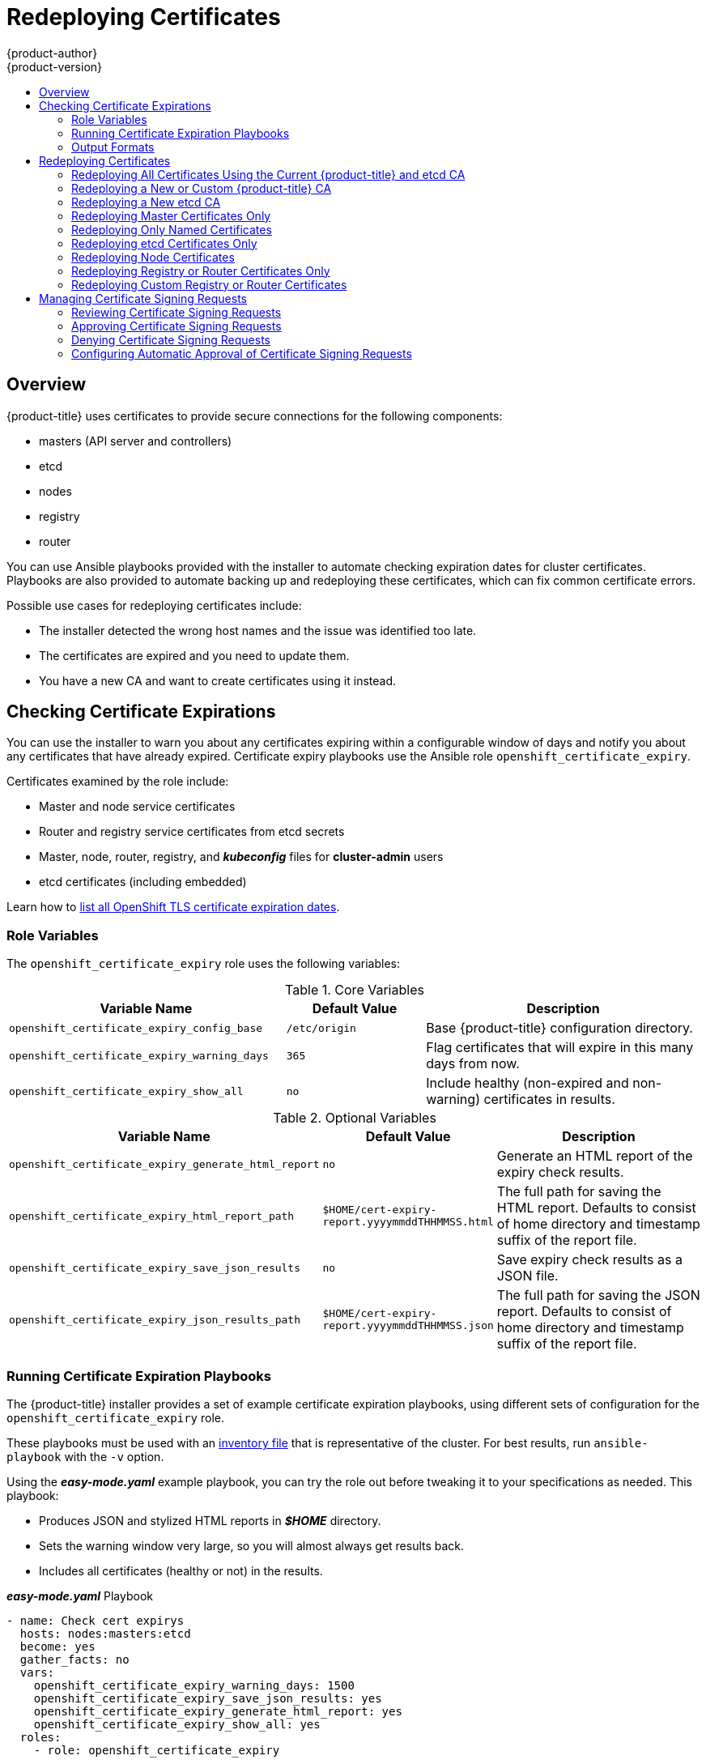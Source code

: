 [[install-config-redeploying-certificates]]
= Redeploying Certificates
{product-author}
{product-version}
:data-uri:
:icons:
:experimental:
:toc: macro
:toc-title:

toc::[]

== Overview

{product-title} uses certificates to provide secure connections for the
following components:

- masters (API server and controllers)
- etcd
- nodes
- registry
- router

You can use Ansible playbooks provided with the installer to automate checking
expiration dates for cluster certificates. Playbooks are also provided to
automate backing up and redeploying these certificates, which can fix common
certificate errors.

Possible use cases for redeploying certificates include:

- The installer detected the wrong host names and the issue was identified too late.
- The certificates are expired and you need to update them.
- You have a new CA and want to create certificates using it instead.

[[install-config-cert-expiry]]
== Checking Certificate Expirations

You can use the installer to warn you about any certificates expiring within a
configurable window of days and notify you about any certificates that have
already expired. Certificate expiry playbooks use the Ansible role
`openshift_certificate_expiry`.

Certificates examined by the role include:

- Master and node service certificates
- Router and registry service certificates from etcd secrets
- Master, node, router, registry, and *_kubeconfig_* files for *cluster-admin* users
- etcd certificates (including embedded)

Learn how to link:https://access.redhat.com/solutions/3930291[list all OpenShift
TLS certificate expiration dates].

[[install-config-cert-expiry-role-variables]]
=== Role Variables

The `openshift_certificate_expiry` role uses the following variables:

.Core Variables
[options="header",cols="2,1,2"]
|===

|Variable Name |Default Value |Description

|`openshift_certificate_expiry_config_base`
|`/etc/origin`
|Base {product-title} configuration directory.

|`openshift_certificate_expiry_warning_days`
|`365`
|Flag certificates that will expire in this many days from now.

|`openshift_certificate_expiry_show_all`
|`no`
|Include healthy (non-expired and non-warning) certificates in results.
|===

.Optional Variables
[options="header",cols="2,1,2"]
|===

|Variable Name |Default Value |Description

|`openshift_certificate_expiry_generate_html_report`
|`no`
|Generate an HTML report of the expiry check results.

|`openshift_certificate_expiry_html_report_path`
|`$HOME/cert-expiry-report.yyyymmddTHHMMSS.html`
|The full path for saving the HTML report. Defaults to consist of home directory and timestamp suffix of the report file.

|`openshift_certificate_expiry_save_json_results`
|`no`
|Save expiry check results as a JSON file.

|`openshift_certificate_expiry_json_results_path`
|`$HOME/cert-expiry-report.yyyymmddTHHMMSS.json`
|The full path for saving the JSON report. Defaults to consist of home directory and timestamp suffix of the report file.
|===

[[install-config-cert-expiry-running-playbooks]]
=== Running Certificate Expiration Playbooks

The {product-title} installer provides a set of example certificate expiration
playbooks, using different sets of configuration for the
`openshift_certificate_expiry` role.

These playbooks must be used with an
xref:../install/configuring_inventory_file.adoc#configuring-ansible[inventory file] that is representative of the cluster. For best results, run
`ansible-playbook` with the `-v` option.

Using the *_easy-mode.yaml_* example playbook, you can try the role out before
tweaking it to your specifications as needed. This playbook:

- Produces JSON and stylized HTML reports in *_$HOME_* directory.
- Sets the warning window very large, so you will almost always get results back.
- Includes all certificates (healthy or not) in the results.

.*_easy-mode.yaml_* Playbook
----
- name: Check cert expirys
  hosts: nodes:masters:etcd
  become: yes
  gather_facts: no
  vars:
    openshift_certificate_expiry_warning_days: 1500
    openshift_certificate_expiry_save_json_results: yes
    openshift_certificate_expiry_generate_html_report: yes
    openshift_certificate_expiry_show_all: yes
  roles:
    - role: openshift_certificate_expiry
----

Change to the playbook directory and run the *_easy-mode.yaml_*  playbook:

----
$ cd /usr/share/ansible/openshift-ansible
$ ansible-playbook -v -i <inventory_file> \
    playbooks/openshift-checks/certificate_expiry/easy-mode.yaml
----

[discrete]
[[cert-expiry-other-playbooks]]
==== Other Example Playbooks

The other example playbooks are also available to run directly out of the
*_/usr/share/ansible/openshift-ansible/playbooks/certificate_expiry/_*
directory.

.Other Example Playbooks
[options="header"]
|===

|File Name |Usage

|*_default.yaml_*
|Produces the default behavior of the `openshift_certificate_expiry` role.

|*_html_and_json_default_paths.yaml_*
|Generates HTML and JSON artifacts in their default paths.

|*_longer_warning_period.yaml_*
|Changes the expiration warning window to 1500 days.

|*_longer-warning-period-json-results.yaml_*
|Changes the expiration warning window to 1500 days and saves the results as a JSON file.

|===

To run any of these example playbooks:

----
$ cd /usr/share/ansible/openshift-ansible
$ ansible-playbook -v -i <inventory_file> \
    playbooks/openshift-checks/certificate_expiry/<playbook>
----

[[cert-expiry-output-formats]]
=== Output Formats

As noted above, there are two ways to format your check report. In JSON format
for machine parsing, or as a stylized HTML page for easy skimming.

[discrete]
[[cert-expiry-output-formats-html]]
==== HTML Report

An example of an HTML report is provided with the installer. You can open the
following file in your browser to view it:

*_/usr/share/ansible/openshift-ansible/roles/openshift_certificate_expiry/examples/cert-expiry-report.html_*

[discrete]
[[cert-expiry-output-formats-json]]
==== JSON Report

There are two top-level keys in the saved JSON results: `data` and `summary`.

The `data` key is a hash where the keys are the names of each host examined and
the values are the check results for the certificates identified on each
respective host.

The `summary` key is a hash that summarizes the total number of certificates:

- examined on the entire cluster
- that are OK
- expiring within the configured warning window
- already expired

For an example of the full JSON report, see *_/usr/share/ansible/openshift-ansible/roles/openshift_certificate_expiry/examples/cert-expiry-report.json_*.

The summary from the JSON data can be easily checked for warnings or expirations
using a variety of command-line tools. For example, using `grep` you can look
for the word `summary` and print out the two lines after the match (`-A2`):

----
$ grep -A2 summary $HOME/cert-expiry-report.yyyymmddTHHMMSS.json
    "summary": {
        "warning": 16,
        "expired": 0
----

If available, the `jq` tool can also be used to pick out specific values. The
first two examples below show how to select just one value, either `warning` or
`expired`. The third example shows how to select both values at once:

----
$ jq '.summary.warning' $HOME/cert-expiry-report.yyyymmddTHHMMSS.json
16

$ jq '.summary.expired' $HOME/cert-expiry-report.yyyymmddTHHMMSS.json
0

$ jq '.summary.warning,.summary.expired' $HOME/cert-expiry-report.yyyymmddTHHMMSS.json
16
0
----

[[redeploy-certificates]]
== Redeploying Certificates

Use the following playbooks to redeploy master, etcd, node, registry, and router
certificates on all relevant hosts. You can redeploy all of them at once using
the current CA, redeploy certificates for specific components only, or redeploy
a newly generated or custom CA on its own.

Just like the certificate expiry playbooks, these playbooks must be run with an
xref:../install/configuring_inventory_file.adoc#configuring-ansible[inventory file] that is representative of the cluster.

In particular, the inventory must specify or override all host names and IP
addresses set via the following variables such that they match the current
cluster configuration:

- `openshift_public_hostname`
- `openshift_public_ip`
- `openshift_master_cluster_hostname`
- `openshift_master_cluster_public_hostname`

The playbooks you need are provided by:

----
# yum install openshift-ansible
----

[NOTE]
====
The validity (length in days until they expire) for any certificates
auto-generated while redeploying can be configured via Ansible as well. See
xref:../install/configuring_inventory_file.adoc#advanced-install-config-certificate-validity[Configuring Certificate Validity].
====

[NOTE]
====
{product-title} CA and etcd certificates expire after five years. Signed {product-title} certificates expire after two years.
====

[[redeploying-all-certificates-current-ca]]
=== Redeploying All Certificates Using the Current {product-title} and etcd CA

The *_redeploy-certificates.yml_* playbook does _not_ regenerate the
{product-title} CA certificate. New master, etcd, node, registry, and router
certificates are created using the current CA certificate to sign new
certificates.

This also includes serial restarts of:

- etcd
- master services
- node services

To redeploy master, etcd, and node certificates using the current
{product-title} CA, change to the playbook directory and run this playbook, specifying your inventory file:

----
$ cd /usr/share/ansible/openshift-ansible
$ ansible-playbook -i <inventory_file> \
    playbooks/redeploy-certificates.yml
----

[IMPORTANT]
====
If the {product-title} CA was redeployed with the
xref:redeploying-new-custom-ca[*_openshift-master/redeploy-openshift-ca.yml_* playbook]
you must add `-e openshift_redeploy_openshift_ca=true` to this command.
====

[[redeploying-new-custom-ca]]
=== Redeploying a New or Custom {product-title} CA

The *_openshift-master/redeploy-openshift-ca.yml_* playbook redeploys the {product-title} CA
certificate by generating a new CA certificate and distributing an updated
bundle to all components including client *_kubeconfig_* files and the node's
database of trusted CAs (the CA-trust).

This also includes serial restarts of:

- master services
- node services
- docker

Additionally, you can specify a
xref:../install_config/certificate_customization.adoc#install-config-certificate-customization[custom CA certificate] when redeploying certificates instead of relying on a CA
generated by {product-title}.

When the master services are restarted, the registry and routers can continue to
communicate with the master without being redeployed because the master's
serving certificate is the same, and the CA the registry and routers have are
still valid.

To redeploy a newly generated or custom CA:

. If you want to use a custom CA, set the following variable in your inventory
file. To use the current CA, skip this step.
+
----
# Configure custom ca certificate
# NOTE: CA certificate will not be replaced with existing clusters.
# This option may only be specified when creating a new cluster or
# when redeploying cluster certificates with the redeploy-certificates
# playbook.
openshift_master_ca_certificate={'certfile': '</path/to/ca.crt>', 'keyfile': '</path/to/ca.key>'}
----
+
If the CA certificate is issued by an intermediate CA, the bundled certificate must contain
the full chain (the intermediate and root certificates) for the CA in order to validate child certificates.
+
For example:
+
----
$ cat intermediate/certs/intermediate.cert.pem \
      certs/ca.cert.pem >> intermediate/certs/ca-chain.cert.pem
----

. Change to the playbook directory and run the *_openshift-master/redeploy-openshift-ca.yml_* playbook, specifying your inventory file:
+
----
$ cd /usr/share/ansible/openshift-ansible
$ ansible-playbook -i <inventory_file> \
    playbooks/openshift-master/redeploy-openshift-ca.yml
----
+
With the new {product-title} CA in place, use the
xref:redeploying-all-certificates-current-ca[*_redeploy-certificates.yml_* playbook] whenever you want to redeploy certificates that are signed
by the new CA on all components.
+
[IMPORTANT]
====
When using
the xref:redeploying-all-certificates-current-ca[*_redeploy-certificates.yml_* playbook] after the new {product-title} CA is in
place, you must add `-e openshift_redeploy_openshift_ca=true` to the playbook command.
====

[[redeploying-new-etcd-ca]]
=== Redeploying a New etcd CA

The *_openshift-etcd/redeploy-ca.yml_* playbook redeploys the etcd CA
certificate by generating a new CA certificate and distributing an updated
bundle to all etcd peers and master clients.

This also includes serial restarts of:

- etcd
- master services

To redeploy a newly generated etcd CA:

. Run the *_openshift-etcd/redeploy-ca.yml_* playbook, specifying your inventory file:
+
----
$ cd /usr/share/ansible/openshift-ansible
$ ansible-playbook -i <inventory_file> \
    playbooks/openshift-etcd/redeploy-ca.yml
----

[IMPORTANT]
====
After you run the `playbooks/openshift-etcd/redeploy-ca.yml` playbook for the first time, a compressed bundle containing the CA signers is persisted to `/etc/etcd/etcd_ca.tgz`. Because the CA signers are required for the generation of new etcd certificates, it is important that they are backed up.

If the playbook is run again, as a precaution it does not overwrite this bundle on disk. To run the playbook again, back up and move the bundle from this path and then run the playbook.
====

With the new etcd CA in place, you can then use the
xref:redeploying-etcd-certificates[*_openshift-etcd/redeploy-certificates.yml_* playbook] at your discretion whenever you want to redeploy certificates signed
by the new etcd CA on etcd peers and master clients. Alternatively, you can use the
xref:redeploying-all-certificates-current-ca[*_redeploy-certificates.yml_* playbook] to redeploy certificates for {product-title} components in addition to etcd peers and master clients.

[NOTE]
====
The `etcd` certificate redeployment can result in copying the `serial` to all master hosts.
====

[[redeploying-master-certificates]]
=== Redeploying Master Certificates Only

The *_openshift-master/redeploy-certificates.yml_* playbook only redeploys master
certificates. This also includes serial restarts of master services.

To redeploy master certificates, change to the playbook directory and run this playbook, specifying your inventory
file:

----
$ cd /usr/share/ansible/openshift-ansible
$ ansible-playbook -i <inventory_file> \
    playbooks/openshift-master/redeploy-certificates.yml
----

[NOTE]
====
If you use named certificates, you must update the xref:../install_config/certificate_customization.adoc#configuring-custom-certificates[named certificate parameters] in the *_master-config.yaml_* file on each master node. If necessary, concatenate all of the required files that form your xref:../install_config/certificate_customization.adoc#using-certificate-chains[certificate chain] for the certificate file that is provided to the `certFile` parameter.

Then, restart the {product-title} master services to apply the changes.
====

[IMPORTANT]
====
After running this playbook, you must regenerate any xref:../dev_guide/secrets.adoc#service-serving-certificate-secrets[service signing certificate or key pairs]
by deleting existing secrets that contain service serving certificates or removing and re-adding
annotations to appropriate services.
====

You can set the `openshift_redeploy_service_signer=false` parameter in the inventory file to skip the redeployment of the service signer certificate, if required.
If you set `openshift_redeploy_openshift_ca=true` and `openshift_redeploy_service_signer=true` in the inventory file, the service signing certificate is redeployed when you redeploy the master certificates. If you set `openshift_redeploy_openshift_ca=false` or omit the parameter, the service signer certificate is never redeployed.

[[redeploying-named-certificates]]
=== Redeploying Only Named Certificates

The *_openshift-master/redeploy-named-certificates.yml_* playbook redeploys only named certificates. Running this playbook also completes serial restarts of master services.

To redeploy named certificates only, change to the directory that contains the playbooks, and run this playbook.

----
$ cd /usr/share/ansible/openshift-ansible
$ ansible-playbook -i <inventory_file> \
    playbooks/openshift-master/redeploy-named-certificates.yml
----

[NOTE]
====
The *_ openshift_master_named_certificates_* parameter in ansible inventory file must contain certificates with the same name as in the *_master-config.yaml_* file. If the names of `certfile` and `keyfile` are changed, you must update the xref:../install_config/certificate_customization.adoc#configuring-custom-certificates[named certificate parameters] in the *_master-config.yaml_* file on each master node and restart the `api` and `controllers` services. The `cafile` with the full ca chain is added to `/etc/origin/master/ca-bundle.crt`.
====

[[redeploying-etcd-certificates]]
=== Redeploying etcd Certificates Only

The *_openshift-etcd/redeploy-certificates.yml_* playbook only redeploys etcd certificates
including master client certificates.

This also include serial restarts of:

- etcd
- master services.

To redeploy etcd certificates, change to the playbook directory and run this playbook, specifying your inventory
file:

----
$ cd /usr/share/ansible/openshift-ansible
$ ansible-playbook -i <inventory_file> \
    playbooks/openshift-etcd/redeploy-certificates.yml
----

[[redeploying-node-certificates]]
=== Redeploying Node Certificates

By default, node certificates are valid for one year. {product-title} automatically rotates node certificates when they get close to expiring. If xref:cert-expiry-auto-approving-csrs[automatic approval] is not configured, you must manually xref:cert-expiry-approving-csrs[approve the certificate signing requests (CSRs)].

If you need to redeploy certificates because the CA certificate was changed, you can use the *_playbooks/redeploy-certificates.yml_* playbook with the `-e openshift_redeploy_openshift_ca=true` flag. See xref:redeploying-all-certificates-current-ca[Redeploying All Certificates Using the Current OpenShift Container Platform and etcd CA] for details. When running this playbook, the CSRs are automatically approved.

[[redeploying-registry-router-certificates]]
=== Redeploying Registry or Router Certificates Only

The *_openshift-hosted/redeploy-registry-certificates.yml_* and
*_openshift-hosted/redeploy-router-certificates.yml_* playbooks replace installer-created
certificates for the registry and router. If custom certificates are in use for
these components, see
xref:redeploying-custom-registry-or-router-certificates[Redeploying Custom
Registry or Router Certificates] to replace them manually.

[[redeploying-registry-certificates]]
==== Redeploying Registry Certificates Only

To redeploy registry certificates, change to the playbook directory and run the following playbook, specifying your
inventory file:

----
$ cd /usr/share/ansible/openshift-ansible
$ ansible-playbook -i <inventory_file> \
    playbooks/openshift-hosted/redeploy-registry-certificates.yml
----

[[redeploying-router-certificates]]
==== Redeploying Router Certificates Only

To redeploy router certificates, change to the playbook directory and run the following playbook, specifying your
inventory file:

----
$ cd /usr/share/ansible/openshift-ansible
$ ansible-playbook -i <inventory_file> \
    playbooks/openshift-hosted/redeploy-router-certificates.yml
----

[[redeploying-custom-registry-or-router-certificates]]
=== Redeploying Custom Registry or Router Certificates

When nodes are evacuated due to a redeployed CA, registry and router pods are
restarted. If the registry and router certificates were not also redeployed with
the new CA, this can cause outages because they cannot reach the masters using
their old certificates.

[[redeploying-registry-certificates-manually]]
==== Redeploying Registry Certificates Manually

To redeploy registry certificates manually, you must add new registry
certificates to a secret named `registry-certificates`, then redeploy the
registry:

. Switch to the `default` project for the remainder of these steps:
+
----
$ oc project default
----

. If your registry was initially created on {product-title} 3.1 or earlier, it may
still be using environment variables to store certificates (which has been
deprecated in favor of using secrets).

.. Run the following and look for the
`OPENSHIFT_CA_DATA`, `OPENSHIFT_CERT_DATA`, `OPENSHIFT_KEY_DATA` environment
variables:
+
----
$ oc set env dc/docker-registry --list
----

.. If they do not exist, skip this step. If they do, create the following `ClusterRoleBinding`:
+
----
$ cat <<EOF |
apiVersion: v1
groupNames: null
kind: ClusterRoleBinding
metadata:
  creationTimestamp: null
  name: registry-registry-role
roleRef:
  kind: ClusterRole
  name: system:registry
subjects:
- kind: ServiceAccount
  name: registry
  namespace: default
userNames:
- system:serviceaccount:default:registry
EOF
oc create -f -
----
+
Then, run the following to remove the environment variables:
+
----
$ oc set env dc/docker-registry OPENSHIFT_CA_DATA- OPENSHIFT_CERT_DATA- OPENSHIFT_KEY_DATA- OPENSHIFT_MASTER-
----

. Set the following environment variables locally to make later commands less
complex:
+
----
$ REGISTRY_IP=`oc get service docker-registry -o jsonpath='{.spec.clusterIP}'`
$ REGISTRY_HOSTNAME=`oc get route/docker-registry -o jsonpath='{.spec.host}'`
----

. Create new registry certificates:
+
----
$ oc adm ca create-server-cert \
    --signer-cert=/etc/origin/master/ca.crt \
    --signer-key=/etc/origin/master/ca.key \
    --hostnames=$REGISTRY_IP,docker-registry.default.svc,docker-registry.default.svc.cluster.local,$REGISTRY_HOSTNAME \
    --cert=/etc/origin/master/registry.crt \
    --key=/etc/origin/master/registry.key \
    --signer-serial=/etc/origin/master/ca.serial.txt
----
+
Run `oc adm` commands only from the first master listed in the Ansible host inventory file,
by default *_/etc/ansible/hosts_*.

. Update the `registry-certificates` secret with the new registry certificates:
+
----
$ oc create secret generic registry-certificates \
    --from-file=/etc/origin/master/registry.crt,/etc/origin/master/registry.key \
    -o json --dry-run | oc replace -f -
----

. Redeploy the registry:
+
----
$ oc rollout latest dc/docker-registry
----

[[redeploying-router-certificates-manually]]
==== Redeploying Router Certificates Manually

To redeploy router certificates manually, you must add new router certificates to a secret named `router-certs`, then redeploy the router:

. Switch to the `default` project for the remainder of these steps:
+
----
$ oc project default
----

. If your router was initially created on {product-title} 3.1 or earlier, it might
still use environment variables to store certificates, which has been
deprecated in favor of using service serving certificate secret.

.. Run the following command and look for the
`OPENSHIFT_CA_DATA`, `OPENSHIFT_CERT_DATA`, `OPENSHIFT_KEY_DATA` environment
variables:
+
----
$ oc set env dc/router --list
----

.. If those variables exist, create the following `ClusterRoleBinding`:
+
----
$ cat <<EOF |
apiVersion: v1
groupNames: null
kind: ClusterRoleBinding
metadata:
  creationTimestamp: null
  name: router-router-role
roleRef:
  kind: ClusterRole
  name: system:router
subjects:
- kind: ServiceAccount
  name: router
  namespace: default
userNames:
- system:serviceaccount:default:router
EOF
oc create -f -
----

.. If those variables exist, run the following command to remove them:
+
----
$ oc set env dc/router OPENSHIFT_CA_DATA- OPENSHIFT_CERT_DATA- OPENSHIFT_KEY_DATA- OPENSHIFT_MASTER-
----

. Obtain a certificate.
* If you use an external Certificate Authority (CA) to sign your certificates,
create a new certificate and provide it to {product-title} by following your
internal processes.
* If you use the internal {product-title} CA to sign certificates, run the
following commands:
+
[IMPORTANT]
====
The following commands generate a certificate that is internally signed. It will
be trusted by only clients that trust the {product-title} CA.
====
+
----
$ cd /root
$ mkdir cert ; cd cert
$ oc adm ca create-server-cert \
    --signer-cert=/etc/origin/master/ca.crt \
    --signer-key=/etc/origin/master/ca.key \
    --signer-serial=/etc/origin/master/ca.serial.txt \
    --hostnames='*.hostnames.for.the.certificate' \
    --cert=router.crt \
    --key=router.key \

----
+
These commands generate the following files:
+
** A new certificate named *_router.crt_*.
** A copy of the signing CA certificate chain, *_/etc/origin/master/ca.crt_*.
This chain can contain more than one certificate if you use intermediate CAs.
** A corresponding private key named *_router.key_*.

. Create a new file that concatenates the generated certificates:
+
----
$ cat router.crt /etc/origin/master/ca.crt router.key > router.pem
----
+
[NOTE]
====
This step is only valid if you are using a certificate signed by the OpenShift
CA. If a custom certificate is used, a file with the correct CA chain should be
used instead of `/etc/origin/master/ca.crt`.
====

. Before you generate a new secret, back up the current one:
+
----
$ oc get -o yaml --export secret router-certs > ~/old-router-certs-secret.yaml
----

. Create a new secret to hold the new certificate and key, and replace the
contents of the existing secret:
+
----
$ oc create secret tls router-certs --cert=router.pem \ <1>
    --key=router.key -o json --dry-run | \
    oc replace -f -
----
<1> *_router.pem_* is the file that contains the concatenation of the
certificates that you generated.

. Redeploy the router:
+
----
$ oc rollout latest dc/router
----
+
When routers are initially deployed, an annotation is added to the router's
service that automatically creates a
xref:../dev_guide/secrets.adoc#service-serving-certificate-secrets[service serving certificate secret] named `router-metrics-tls`.
+
To redeploy `router-metrics-tls` certificates manually, that service serving certificate can be triggered to be recreated by deleting the secret, removing and re-adding annotations to the router service, then redeploying the `router-metrics-tls` secret:

. Remove the following annotations from the `router` service:
+
----
$ oc annotate service router \
    service.alpha.openshift.io/serving-cert-secret-name- \
    service.alpha.openshift.io/serving-cert-signed-by-
----

. Remove the existing `router-metrics-tls` secret.
+
----
$ oc delete secret router-metrics-tls
----

. Re-add the annotations:
+
----
$ oc annotate service router \
    service.alpha.openshift.io/serving-cert-secret-name=router-metrics-tls
----

[[cert-expiry-managing-csrs]]
== Managing Certificate Signing Requests

Cluster administrators can review certificate signing requests (CSRs) and approve or deny them.

[[cert-expiry-reviewing-csrs]]
=== Reviewing Certificate Signing Requests

You can review the list of certificate signing requests (CSRs).

* Get the list of current CSRs:
+
----
$ oc get csr
----

* View the details of a CSR to verify that it is valid:
+
----
$ oc describe csr <csr_name> <1>
----
<1> `<csr_name>` is the name of a CSR from the list of current CSRs.

[[cert-expiry-approving-csrs]]
=== Approving Certificate Signing Requests

You can manually approve certificate signing requests (CSRs) by using the `oc certificate approve` command.

* Approve a CSR:
+
----
$ oc adm certificate approve <csr_name> <1>
----
<1> `<csr_name>` is the name of a CSR from the list of current CSRs.

* Approve all pending CSRs:
+
----
$ oc get csr -o go-template='{{range .items}}{{if not .status}}{{.metadata.name}}{{"\n"}}{{end}}{{end}}' | xargs oc adm certificate approve
----

[[cert-expiry-denying-csrs]]
=== Denying Certificate Signing Requests

You can manually deny certificate signing requests (CSRs) by using the `oc certificate deny` command.

* Deny a CSR:
+
----
$ oc adm certificate deny <csr_name> <1>
----
<1> `<csr_name>` is the name of a CSR from the list of current CSRs.

[[cert-expiry-auto-approving-csrs]]
=== Configuring Automatic Approval of Certificate Signing Requests

You can configure automatic approval of node certificate signing requests (CSRs) by specifying adding the following parameter to your Ansible inventory file when installing your cluster:

----
openshift_master_bootstrap_auto_approve=true
----

Adding this parameter allows all CSRs generated by using the bootstrap credential or from a previously authenticated node with the same host name to be approved without any administrator intervention.

For more information, see xref:../install/configuring_inventory_file.adoc#configuring-cluster-variables[Configuring Cluster Variables].
